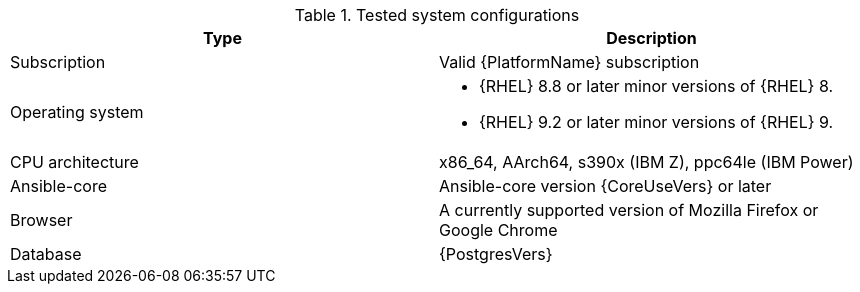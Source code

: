 //Tested system configuration snippet for RPM ENV A topologies
.Tested system configurations
[options="header"]
|====
| Type | Description 
| Subscription | Valid {PlatformName} subscription
| Operating system 
a| 
* {RHEL} 8.8 or later minor versions of {RHEL} 8. 
* {RHEL} 9.2 or later minor versions of {RHEL} 9.
| CPU architecture | x86_64, AArch64, s390x (IBM Z), ppc64le (IBM Power)
| Ansible-core | Ansible-core version {CoreUseVers} or later
| Browser | A currently supported version of Mozilla Firefox or Google Chrome
| Database | {PostgresVers}
|====